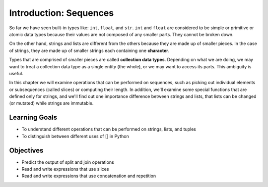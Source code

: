 ..  Copyright (C)  Brad Miller, David Ranum, Jeffrey Elkner, Peter Wentworth, Allen B. Downey, Chris
    Meyers, and Dario Mitchell.  Permission is granted to copy, distribute
    and/or modify this document under the terms of the GNU Free Documentation
    License, Version 1.3 or any later version published by the Free Software
    Foundation; with Invariant Sections being Forward, Prefaces, and
    Contributor List, no Front-Cover Texts, and no Back-Cover Texts.  A copy of
    the license is included in the section entitled "GNU Free Documentation
    License".

.. qnum::
   :prefix: sequences-1-
   :start: 1

Introduction: Sequences
=======================

So far we have seen built-in types like: ``int``, ``float``, and ``str``. 
``int`` and ``float`` are considered to be simple or primitive or atomic data types because their 
values are not composed of any smaller parts.  They cannot be broken down.

On the other hand, strings and lists are different from the others because they
are made up of smaller pieces.  In the case of strings, they are made up of smaller
strings each containing one **character**.  

Types that are comprised of smaller pieces are called **collection data types**.
Depending on what we are doing, we may want to treat a collection data type as a
single entity (the whole), or we may want to access its parts. This ambiguity is useful.

In this chapter we will examine operations that can be performed on sequences, such as picking 
out individual elements or subsequences (called slices) or computing their length. In addition, we'll
examine some special functions that are defined only for strings, and we'll find out one importance
difference between strings and lists, that lists can be changed (or mutated) while strings are 
immutable.

Learning Goals
--------------

* To understand different operations that can be performed on strings, lists, and tuples
* To distinguish between different uses of [] in Python

Objectives
----------

* Predict the output of split and join operations
* Read and write expressions that use slices
* Read and write expressions that use concatenation and repetition

